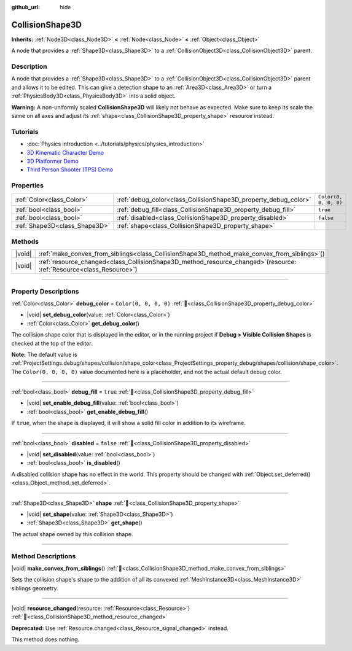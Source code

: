 :github_url: hide

.. DO NOT EDIT THIS FILE!!!
.. Generated automatically from Godot engine sources.
.. Generator: https://github.com/godotengine/godot/tree/master/doc/tools/make_rst.py.
.. XML source: https://github.com/godotengine/godot/tree/master/doc/classes/CollisionShape3D.xml.

.. _class_CollisionShape3D:

CollisionShape3D
================

**Inherits:** :ref:`Node3D<class_Node3D>` **<** :ref:`Node<class_Node>` **<** :ref:`Object<class_Object>`

A node that provides a :ref:`Shape3D<class_Shape3D>` to a :ref:`CollisionObject3D<class_CollisionObject3D>` parent.

.. rst-class:: classref-introduction-group

Description
-----------

A node that provides a :ref:`Shape3D<class_Shape3D>` to a :ref:`CollisionObject3D<class_CollisionObject3D>` parent and allows it to be edited. This can give a detection shape to an :ref:`Area3D<class_Area3D>` or turn a :ref:`PhysicsBody3D<class_PhysicsBody3D>` into a solid object.

\ **Warning:** A non-uniformly scaled **CollisionShape3D** will likely not behave as expected. Make sure to keep its scale the same on all axes and adjust its :ref:`shape<class_CollisionShape3D_property_shape>` resource instead.

.. rst-class:: classref-introduction-group

Tutorials
---------

- :doc:`Physics introduction <../tutorials/physics/physics_introduction>`

- `3D Kinematic Character Demo <https://godotengine.org/asset-library/asset/2739>`__

- `3D Platformer Demo <https://godotengine.org/asset-library/asset/2748>`__

- `Third Person Shooter (TPS) Demo <https://godotengine.org/asset-library/asset/2710>`__

.. rst-class:: classref-reftable-group

Properties
----------

.. table::
   :widths: auto

   +-------------------------------+-----------------------------------------------------------------+-----------------------+
   | :ref:`Color<class_Color>`     | :ref:`debug_color<class_CollisionShape3D_property_debug_color>` | ``Color(0, 0, 0, 0)`` |
   +-------------------------------+-----------------------------------------------------------------+-----------------------+
   | :ref:`bool<class_bool>`       | :ref:`debug_fill<class_CollisionShape3D_property_debug_fill>`   | ``true``              |
   +-------------------------------+-----------------------------------------------------------------+-----------------------+
   | :ref:`bool<class_bool>`       | :ref:`disabled<class_CollisionShape3D_property_disabled>`       | ``false``             |
   +-------------------------------+-----------------------------------------------------------------+-----------------------+
   | :ref:`Shape3D<class_Shape3D>` | :ref:`shape<class_CollisionShape3D_property_shape>`             |                       |
   +-------------------------------+-----------------------------------------------------------------+-----------------------+

.. rst-class:: classref-reftable-group

Methods
-------

.. table::
   :widths: auto

   +--------+---------------------------------------------------------------------------------------------------------------------------+
   | |void| | :ref:`make_convex_from_siblings<class_CollisionShape3D_method_make_convex_from_siblings>`\ (\ )                           |
   +--------+---------------------------------------------------------------------------------------------------------------------------+
   | |void| | :ref:`resource_changed<class_CollisionShape3D_method_resource_changed>`\ (\ resource\: :ref:`Resource<class_Resource>`\ ) |
   +--------+---------------------------------------------------------------------------------------------------------------------------+

.. rst-class:: classref-section-separator

----

.. rst-class:: classref-descriptions-group

Property Descriptions
---------------------

.. _class_CollisionShape3D_property_debug_color:

.. rst-class:: classref-property

:ref:`Color<class_Color>` **debug_color** = ``Color(0, 0, 0, 0)`` :ref:`🔗<class_CollisionShape3D_property_debug_color>`

.. rst-class:: classref-property-setget

- |void| **set_debug_color**\ (\ value\: :ref:`Color<class_Color>`\ )
- :ref:`Color<class_Color>` **get_debug_color**\ (\ )

The collision shape color that is displayed in the editor, or in the running project if **Debug > Visible Collision Shapes** is checked at the top of the editor.

\ **Note:** The default value is :ref:`ProjectSettings.debug/shapes/collision/shape_color<class_ProjectSettings_property_debug/shapes/collision/shape_color>`. The ``Color(0, 0, 0, 0)`` value documented here is a placeholder, and not the actual default debug color.

.. rst-class:: classref-item-separator

----

.. _class_CollisionShape3D_property_debug_fill:

.. rst-class:: classref-property

:ref:`bool<class_bool>` **debug_fill** = ``true`` :ref:`🔗<class_CollisionShape3D_property_debug_fill>`

.. rst-class:: classref-property-setget

- |void| **set_enable_debug_fill**\ (\ value\: :ref:`bool<class_bool>`\ )
- :ref:`bool<class_bool>` **get_enable_debug_fill**\ (\ )

If ``true``, when the shape is displayed, it will show a solid fill color in addition to its wireframe.

.. rst-class:: classref-item-separator

----

.. _class_CollisionShape3D_property_disabled:

.. rst-class:: classref-property

:ref:`bool<class_bool>` **disabled** = ``false`` :ref:`🔗<class_CollisionShape3D_property_disabled>`

.. rst-class:: classref-property-setget

- |void| **set_disabled**\ (\ value\: :ref:`bool<class_bool>`\ )
- :ref:`bool<class_bool>` **is_disabled**\ (\ )

A disabled collision shape has no effect in the world. This property should be changed with :ref:`Object.set_deferred()<class_Object_method_set_deferred>`.

.. rst-class:: classref-item-separator

----

.. _class_CollisionShape3D_property_shape:

.. rst-class:: classref-property

:ref:`Shape3D<class_Shape3D>` **shape** :ref:`🔗<class_CollisionShape3D_property_shape>`

.. rst-class:: classref-property-setget

- |void| **set_shape**\ (\ value\: :ref:`Shape3D<class_Shape3D>`\ )
- :ref:`Shape3D<class_Shape3D>` **get_shape**\ (\ )

The actual shape owned by this collision shape.

.. rst-class:: classref-section-separator

----

.. rst-class:: classref-descriptions-group

Method Descriptions
-------------------

.. _class_CollisionShape3D_method_make_convex_from_siblings:

.. rst-class:: classref-method

|void| **make_convex_from_siblings**\ (\ ) :ref:`🔗<class_CollisionShape3D_method_make_convex_from_siblings>`

Sets the collision shape's shape to the addition of all its convexed :ref:`MeshInstance3D<class_MeshInstance3D>` siblings geometry.

.. rst-class:: classref-item-separator

----

.. _class_CollisionShape3D_method_resource_changed:

.. rst-class:: classref-method

|void| **resource_changed**\ (\ resource\: :ref:`Resource<class_Resource>`\ ) :ref:`🔗<class_CollisionShape3D_method_resource_changed>`

**Deprecated:** Use :ref:`Resource.changed<class_Resource_signal_changed>` instead.

This method does nothing.

.. |virtual| replace:: :abbr:`virtual (This method should typically be overridden by the user to have any effect.)`
.. |required| replace:: :abbr:`required (This method is required to be overridden when extending its base class.)`
.. |const| replace:: :abbr:`const (This method has no side effects. It doesn't modify any of the instance's member variables.)`
.. |vararg| replace:: :abbr:`vararg (This method accepts any number of arguments after the ones described here.)`
.. |constructor| replace:: :abbr:`constructor (This method is used to construct a type.)`
.. |static| replace:: :abbr:`static (This method doesn't need an instance to be called, so it can be called directly using the class name.)`
.. |operator| replace:: :abbr:`operator (This method describes a valid operator to use with this type as left-hand operand.)`
.. |bitfield| replace:: :abbr:`BitField (This value is an integer composed as a bitmask of the following flags.)`
.. |void| replace:: :abbr:`void (No return value.)`
